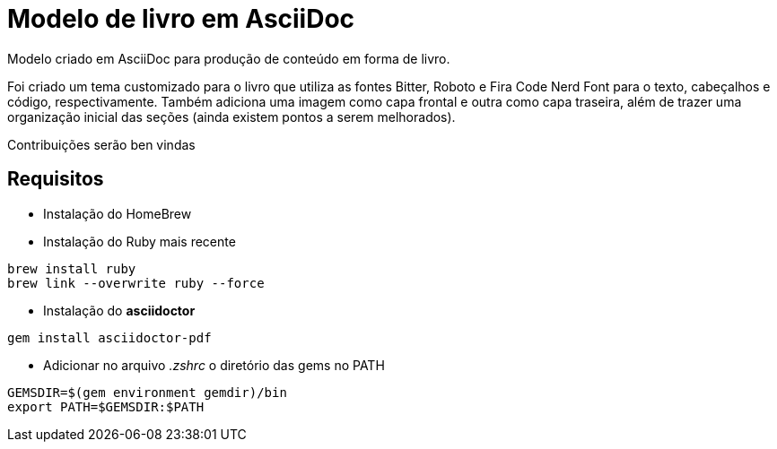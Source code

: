 = Modelo de livro em AsciiDoc

Modelo criado em AsciiDoc para produção de conteúdo em forma de livro.

Foi criado um tema customizado para o livro que utiliza as fontes Bitter, Roboto e Fira Code Nerd Font para o texto, cabeçalhos e código, respectivamente. Também adiciona uma imagem como capa frontal e outra como capa traseira, além de trazer uma organização inicial das seções (ainda existem pontos a serem melhorados). 

Contribuições serão ben vindas

== Requisitos

- Instalação do HomeBrew
- Instalação do Ruby mais recente
[,console]
----
brew install ruby
brew link --overwrite ruby --force
----
- Instalação do *asciidoctor*
[,console]
----
gem install asciidoctor-pdf
----
- Adicionar no arquivo _.zshrc_ o diretório das gems no PATH
[,console]
----
GEMSDIR=$(gem environment gemdir)/bin
export PATH=$GEMSDIR:$PATH
----